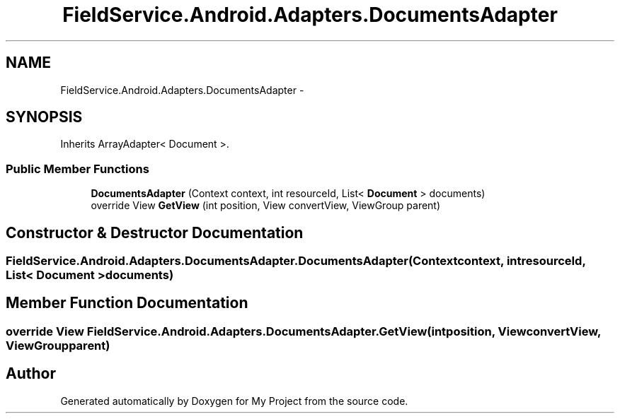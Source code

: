 .TH "FieldService.Android.Adapters.DocumentsAdapter" 3 "Tue Jul 1 2014" "My Project" \" -*- nroff -*-
.ad l
.nh
.SH NAME
FieldService.Android.Adapters.DocumentsAdapter \- 
.SH SYNOPSIS
.br
.PP
.PP
Inherits ArrayAdapter< Document >\&.
.SS "Public Member Functions"

.in +1c
.ti -1c
.RI "\fBDocumentsAdapter\fP (Context context, int resourceId, List< \fBDocument\fP > documents)"
.br
.ti -1c
.RI "override View \fBGetView\fP (int position, View convertView, ViewGroup parent)"
.br
.in -1c
.SH "Constructor & Destructor Documentation"
.PP 
.SS "FieldService\&.Android\&.Adapters\&.DocumentsAdapter\&.DocumentsAdapter (Contextcontext, intresourceId, List< \fBDocument\fP >documents)"

.SH "Member Function Documentation"
.PP 
.SS "override View FieldService\&.Android\&.Adapters\&.DocumentsAdapter\&.GetView (intposition, ViewconvertView, ViewGroupparent)"


.SH "Author"
.PP 
Generated automatically by Doxygen for My Project from the source code\&.
